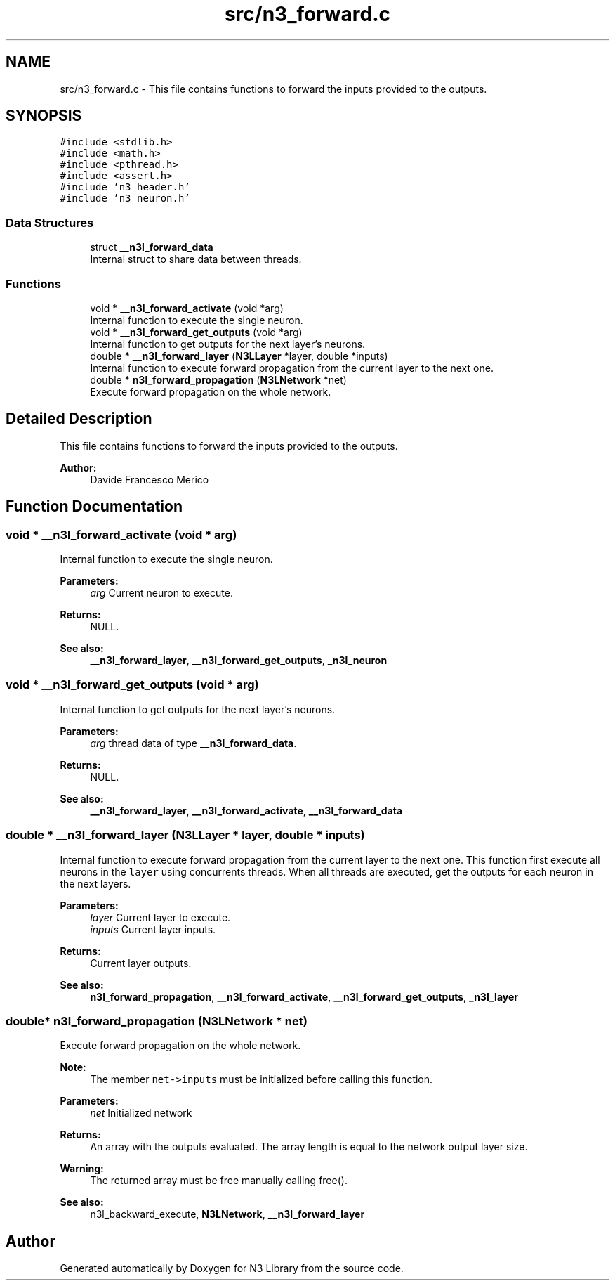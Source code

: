 .TH "src/n3_forward.c" 3 "Thu Aug 30 2018" "N3 Library" \" -*- nroff -*-
.ad l
.nh
.SH NAME
src/n3_forward.c \- This file contains functions to forward the inputs provided to the outputs\&.  

.SH SYNOPSIS
.br
.PP
\fC#include <stdlib\&.h>\fP
.br
\fC#include <math\&.h>\fP
.br
\fC#include <pthread\&.h>\fP
.br
\fC#include <assert\&.h>\fP
.br
\fC#include 'n3_header\&.h'\fP
.br
\fC#include 'n3_neuron\&.h'\fP
.br

.SS "Data Structures"

.in +1c
.ti -1c
.RI "struct \fB__n3l_forward_data\fP"
.br
.RI "Internal struct to share data between threads\&. "
.in -1c
.SS "Functions"

.in +1c
.ti -1c
.RI "void * \fB__n3l_forward_activate\fP (void *arg)"
.br
.RI "Internal function to execute the single neuron\&. "
.ti -1c
.RI "void * \fB__n3l_forward_get_outputs\fP (void *arg)"
.br
.RI "Internal function to get outputs for the next layer's neurons\&. "
.ti -1c
.RI "double * \fB__n3l_forward_layer\fP (\fBN3LLayer\fP *layer, double *inputs)"
.br
.RI "Internal function to execute forward propagation from the current layer to the next one\&. "
.ti -1c
.RI "double * \fBn3l_forward_propagation\fP (\fBN3LNetwork\fP *net)"
.br
.RI "Execute forward propagation on the whole network\&. "
.in -1c
.SH "Detailed Description"
.PP 
This file contains functions to forward the inputs provided to the outputs\&. 


.PP
\fBAuthor:\fP
.RS 4
Davide Francesco Merico 
.RE
.PP

.SH "Function Documentation"
.PP 
.SS "void * __n3l_forward_activate (void * arg)"

.PP
Internal function to execute the single neuron\&. 
.PP
\fBParameters:\fP
.RS 4
\fIarg\fP Current neuron to execute\&. 
.RE
.PP
\fBReturns:\fP
.RS 4
NULL\&.
.RE
.PP
\fBSee also:\fP
.RS 4
\fB__n3l_forward_layer\fP, \fB__n3l_forward_get_outputs\fP, \fB_n3l_neuron\fP 
.RE
.PP

.SS "void * __n3l_forward_get_outputs (void * arg)"

.PP
Internal function to get outputs for the next layer's neurons\&. 
.PP
\fBParameters:\fP
.RS 4
\fIarg\fP thread data of type \fB__n3l_forward_data\fP\&. 
.RE
.PP
\fBReturns:\fP
.RS 4
NULL\&.
.RE
.PP
\fBSee also:\fP
.RS 4
\fB__n3l_forward_layer\fP, \fB__n3l_forward_activate\fP, \fB__n3l_forward_data\fP 
.RE
.PP

.SS "double * __n3l_forward_layer (\fBN3LLayer\fP * layer, double * inputs)"

.PP
Internal function to execute forward propagation from the current layer to the next one\&. This function first execute all neurons in the \fClayer\fP using concurrents threads\&. When all threads are executed, get the outputs for each neuron in the next layers\&.
.PP
\fBParameters:\fP
.RS 4
\fIlayer\fP Current layer to execute\&. 
.br
\fIinputs\fP Current layer inputs\&. 
.RE
.PP
\fBReturns:\fP
.RS 4
Current layer outputs\&.
.RE
.PP
\fBSee also:\fP
.RS 4
\fBn3l_forward_propagation\fP, \fB__n3l_forward_activate\fP, \fB__n3l_forward_get_outputs\fP, \fB_n3l_layer\fP 
.RE
.PP

.SS "double* n3l_forward_propagation (\fBN3LNetwork\fP * net)"

.PP
Execute forward propagation on the whole network\&. 
.PP
\fBNote:\fP
.RS 4
The member \fCnet->inputs\fP must be initialized before calling this function\&. 
.RE
.PP
\fBParameters:\fP
.RS 4
\fInet\fP Initialized network 
.RE
.PP
\fBReturns:\fP
.RS 4
An array with the outputs evaluated\&. The array length is equal to the network output layer size\&. 
.RE
.PP
\fBWarning:\fP
.RS 4
The returned array must be free manually calling free()\&.
.RE
.PP
\fBSee also:\fP
.RS 4
n3l_backward_execute, \fBN3LNetwork\fP, \fB__n3l_forward_layer\fP 
.RE
.PP

.SH "Author"
.PP 
Generated automatically by Doxygen for N3 Library from the source code\&.
